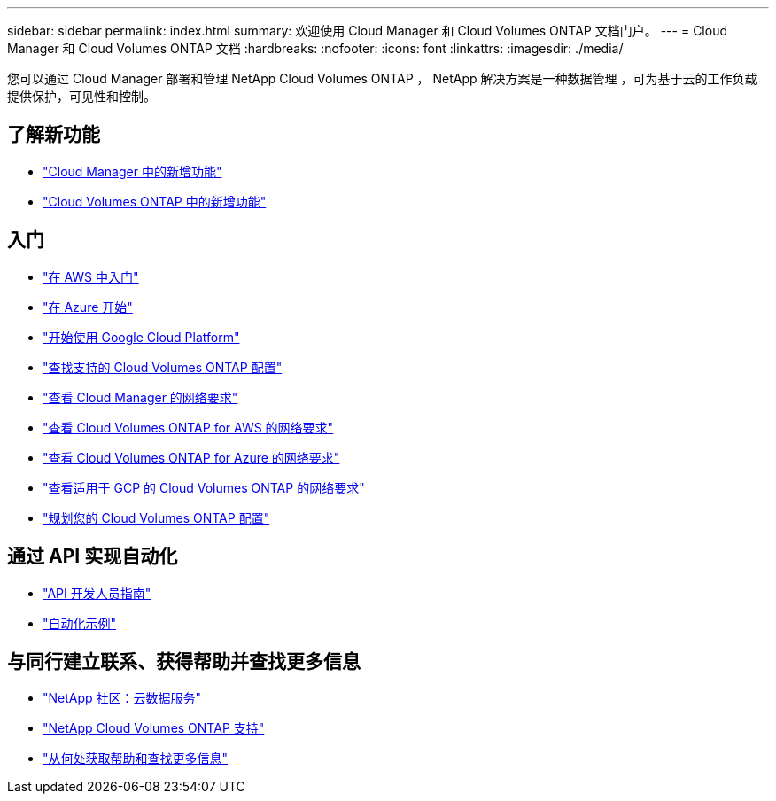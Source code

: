 ---
sidebar: sidebar 
permalink: index.html 
summary: 欢迎使用 Cloud Manager 和 Cloud Volumes ONTAP 文档门户。 
---
= Cloud Manager 和 Cloud Volumes ONTAP 文档
:hardbreaks:
:nofooter: 
:icons: font
:linkattrs: 
:imagesdir: ./media/


您可以通过 Cloud Manager 部署和管理 NetApp Cloud Volumes ONTAP ， NetApp 解决方案是一种数据管理 ，可为基于云的工作负载提供保护，可见性和控制。



== 了解新功能

* link:reference_new_occm.html["Cloud Manager 中的新增功能"]
* https://docs.netapp.com/us-en/cloud-volumes-ontap/reference_new_97.html["Cloud Volumes ONTAP 中的新增功能"^]




== 入门

* link:task_getting_started_aws.html["在 AWS 中入门"]
* link:task_getting_started_azure.html["在 Azure 开始"]
* link:task_getting_started_gcp.html["开始使用 Google Cloud Platform"]
* https://docs.netapp.com/us-en/cloud-volumes-ontap/index.html["查找支持的 Cloud Volumes ONTAP 配置"^]
* link:reference_networking_cloud_manager.html["查看 Cloud Manager 的网络要求"]
* link:reference_networking_aws.html["查看 Cloud Volumes ONTAP for AWS 的网络要求"]
* link:reference_networking_azure.html["查看 Cloud Volumes ONTAP for Azure 的网络要求"]
* link:reference_networking_gcp.html["查看适用于 GCP 的 Cloud Volumes ONTAP 的网络要求"]
* link:task_planning_your_config.html["规划您的 Cloud Volumes ONTAP 配置"]




== 通过 API 实现自动化

* link:api.html["API 开发人员指南"^]
* link:reference_infrastructure_as_code.html["自动化示例"]




== 与同行建立联系、获得帮助并查找更多信息

* https://community.netapp.com/t5/Cloud-Data-Services/ct-p/CDS["NetApp 社区：云数据服务"^]
* https://mysupport.netapp.com/cloudontap["NetApp Cloud Volumes ONTAP 支持"^]
* link:reference_additional_info.html["从何处获取帮助和查找更多信息"]

